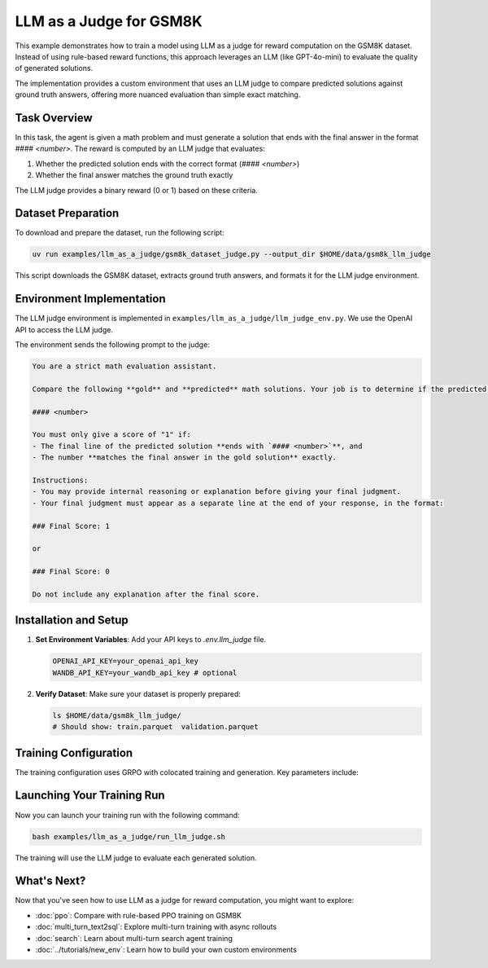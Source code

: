 LLM as a Judge for GSM8K
=========================================

This example demonstrates how to train a model using LLM as a judge for reward computation on the GSM8K dataset. Instead of using rule-based reward functions, this approach leverages an LLM (like GPT-4o-mini) to evaluate the quality of generated solutions.

The implementation provides a custom environment that uses an LLM judge to compare predicted solutions against ground truth answers, offering more nuanced evaluation than simple exact matching.

Task Overview
-------------

In this task, the agent is given a math problem and must generate a solution that ends with the final answer in the format `#### <number>`. The reward is computed by an LLM judge that evaluates:

1. Whether the predicted solution ends with the correct format (`#### <number>`)
2. Whether the final answer matches the ground truth exactly

The LLM judge provides a binary reward (0 or 1) based on these criteria.

Dataset Preparation
-------------------

To download and prepare the dataset, run the following script:

.. code-block:: bash

   uv run examples/llm_as_a_judge/gsm8k_dataset_judge.py --output_dir $HOME/data/gsm8k_llm_judge

This script downloads the GSM8K dataset, extracts ground truth answers, and formats it for the LLM judge environment.

Environment Implementation
-------------------------

The LLM judge environment is implemented in ``examples/llm_as_a_judge/llm_judge_env.py``. We use the OpenAI API to access the LLM judge.

The environment sends the following prompt to the judge:

.. code-block:: text

   You are a strict math evaluation assistant.

   Compare the following **gold** and **predicted** math solutions. Your job is to determine if the predicted solution is mathematically correct and if the predicted solution ends with a line of the form:

   #### <number>

   You must only give a score of "1" if:
   - The final line of the predicted solution **ends with `#### <number>`**, and
   - The number **matches the final answer in the gold solution** exactly.

   Instructions:
   - You may provide internal reasoning or explanation before giving your final judgment.
   - Your final judgment must appear as a separate line at the end of your response, in the format:

   ### Final Score: 1

   or

   ### Final Score: 0

   Do not include any explanation after the final score.

Installation and Setup
----------------------

1. **Set Environment Variables**: Add your API keys to `.env.llm_judge` file.

   .. code-block:: bash

      OPENAI_API_KEY=your_openai_api_key
      WANDB_API_KEY=your_wandb_api_key # optional

2. **Verify Dataset**: Make sure your dataset is properly prepared:

   .. code-block:: bash

      ls $HOME/data/gsm8k_llm_judge/
      # Should show: train.parquet  validation.parquet

Training Configuration
----------------------

The training configuration uses GRPO with colocated training and generation. Key parameters include:

.. code-block:: bash
   :caption: Training configuration at ``examples/llm_as_a_judge/run_llm_judge.sh``

   # Data and model paths
   DATA_DIR="$HOME/data/gsm8k_llm_judge"
   CKPT_PATH="$HOME/ckpts/llm_judge"

   # Hardware configuration
   NUM_GPUS=4
   NUM_INFERENCE_ENGINES=4
   TP_SIZE=1

   uv run --isolated --extra vllm --env-file .env.llm_judge -m examples.llm_as_a_judge.main_llm_judge \
     # Data configuration
     data.train_data="['$DATA_DIR/train.parquet']" \
     data.val_data="['$DATA_DIR/validation.parquet']" \
     
     # Algorithm and training
     trainer.algorithm.advantage_estimator="grpo" \
     trainer.policy.model.path="Qwen/Qwen2.5-1.5B-Instruct" \
     trainer.epochs=20 \
     trainer.train_batch_size=32 \
     trainer.policy_mini_batch_size=32 \
     
     # Placement and strategy
     trainer.placement.colocate_all=true \
     trainer.strategy=fsdp2 \
     trainer.placement.policy_num_gpus_per_node=$NUM_GPUS \
     
     # Generator configuration
     generator.num_inference_engines=$NUM_INFERENCE_ENGINES \
     generator.inference_engine_tensor_parallel_size=$TP_SIZE \
     generator.backend=vllm \
     generator.n_samples_per_prompt=5 \
     
     # Environment and LLM judge configuration
     environment.env_class=llm_as_a_judge \
     environment.skyrl_gym.llm_as_a_judge.model="gpt-4o-mini" \
     
     # Other parameters (see the `examples/llm_as_a_judge/run_llm_judge.sh` for the full script)
     ...


Launching Your Training Run
---------------------------

Now you can launch your training run with the following command:

.. code-block:: bash

    bash examples/llm_as_a_judge/run_llm_judge.sh

The training will use the LLM judge to evaluate each generated solution.

What's Next?
------------

Now that you've seen how to use LLM as a judge for reward computation, you might want to explore:

- :doc:`ppo`: Compare with rule-based PPO training on GSM8K
- :doc:`multi_turn_text2sql`: Explore multi-turn training with async rollouts
- :doc:`search`: Learn about multi-turn search agent training
- :doc:`../tutorials/new_env`: Learn how to build your own custom environments
